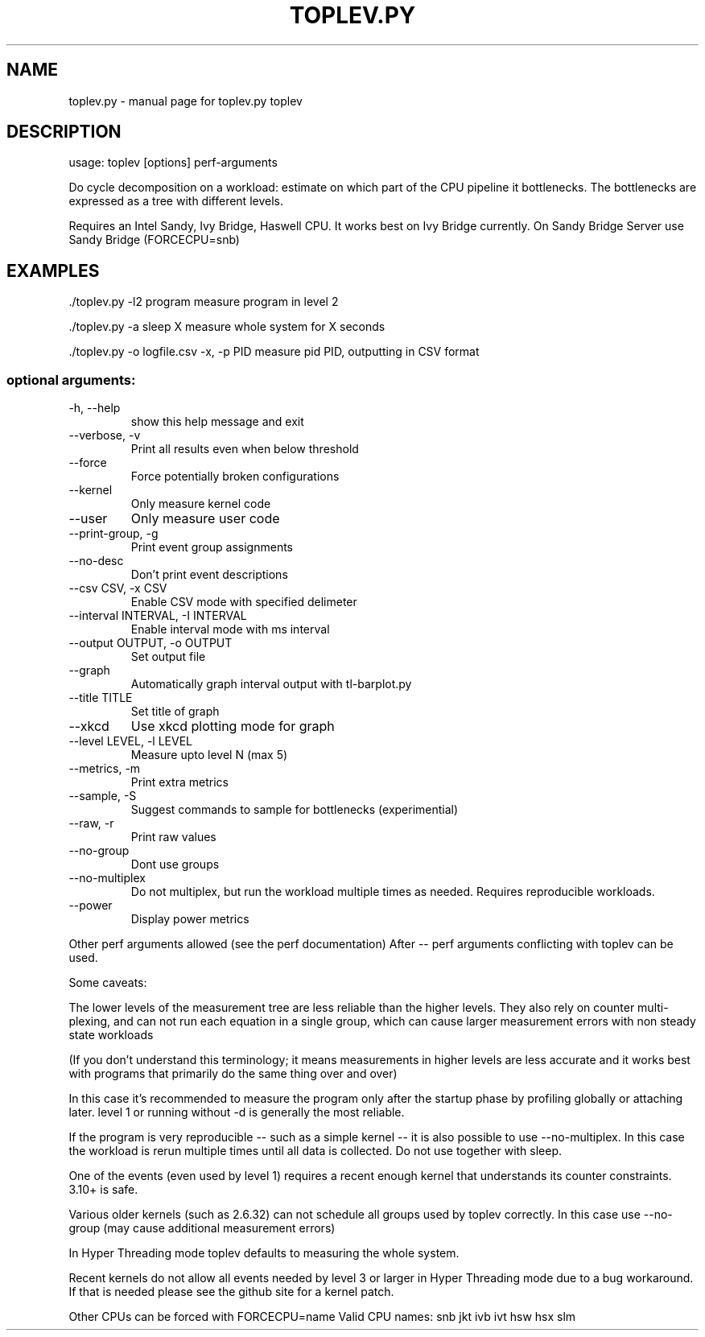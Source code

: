 .\" DO NOT MODIFY THIS FILE!  It was generated by help2man 1.43.3.
.TH TOPLEV.PY "1" "October 2014" "toplev.py toplev" "User Commands"
.SH NAME
toplev.py \- manual page for toplev.py toplev
.SH DESCRIPTION
usage: toplev [options] perf\-arguments
.PP
Do cycle decomposition on a workload: estimate on which part of the
CPU pipeline it bottlenecks. The bottlenecks are expressed as a tree
with different levels.
.PP
Requires an Intel Sandy, Ivy Bridge, Haswell CPU.
It works best on Ivy Bridge currently.
On Sandy Bridge Server use Sandy Bridge (FORCECPU=snb)
.SH EXAMPLES

\&./toplev.py \-l2 program
measure program in level 2
.PP
\&./toplev.py \-a sleep X
measure whole system for X seconds
.PP
\&./toplev.py \-o logfile.csv \-x, \-p PID
measure pid PID, outputting in CSV format
.SS "optional arguments:"
.TP
\-h, \-\-help
show this help message and exit
.TP
\-\-verbose, \-v
Print all results even when below threshold
.TP
\-\-force
Force potentially broken configurations
.TP
\-\-kernel
Only measure kernel code
.TP
\-\-user
Only measure user code
.TP
\-\-print\-group, \-g
Print event group assignments
.TP
\-\-no\-desc
Don't print event descriptions
.TP
\-\-csv CSV, \-x CSV
Enable CSV mode with specified delimeter
.TP
\-\-interval INTERVAL, \-I INTERVAL
Enable interval mode with ms interval
.TP
\-\-output OUTPUT, \-o OUTPUT
Set output file
.TP
\-\-graph
Automatically graph interval output with tl\-barplot.py
.TP
\-\-title TITLE
Set title of graph
.TP
\-\-xkcd
Use xkcd plotting mode for graph
.TP
\-\-level LEVEL, \-l LEVEL
Measure upto level N (max 5)
.TP
\-\-metrics, \-m
Print extra metrics
.TP
\-\-sample, \-S
Suggest commands to sample for bottlenecks
(experimential)
.TP
\-\-raw, \-r
Print raw values
.TP
\-\-no\-group
Dont use groups
.TP
\-\-no\-multiplex
Do not multiplex, but run the workload multiple times
as needed. Requires reproducible workloads.
.TP
\-\-power
Display power metrics
.PP
Other perf arguments allowed (see the perf documentation)
After \-\- perf arguments conflicting with toplev can be used.
.PP
Some caveats:
.PP
The lower levels of the measurement tree are less reliable
than the higher levels.  They also rely on counter multi\-plexing,
and can not run each equation in a single group, which can cause larger
measurement errors with non steady state workloads
.PP
(If you don't understand this terminology; it means measurements
in higher levels are less accurate and it works best with programs that primarily
do the same thing over and over)
.PP
In this case it's recommended to measure the program only after
the startup phase by profiling globally or attaching later.
level 1 or running without \-d is generally the most reliable.
.PP
If the program is very reproducible \-\- such as a simple kernel \-\-
it is also possible to use \-\-no\-multiplex. In this case the
workload is rerun multiple times until all data is collected.
Do not use together with sleep.
.PP
One of the events (even used by level 1) requires a recent enough
kernel that understands its counter constraints.  3.10+ is safe.
.PP
Various older kernels (such as 2.6.32) can not schedule all groups
used by toplev correctly. In this case use \-\-no\-group (may cause
additional measurement errors)
.PP
In Hyper Threading mode toplev defaults to measuring the whole
system.
.PP
Recent kernels do not allow all events needed by level 3 or larger
in Hyper Threading mode due to a bug workaround. If that is needed
please see the github site for a kernel patch.
.PP
Other CPUs can be forced with FORCECPU=name
Valid CPU names: snb jkt ivb ivt hsw hsx slm
